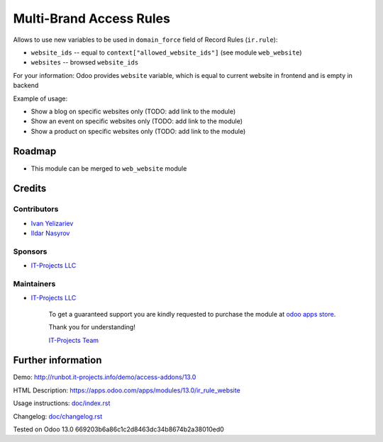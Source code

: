 ==========================
 Multi-Brand Access Rules
==========================

Allows to use new variables to be used in ``domain_force`` field of Record Rules (``ir.rule``):

* ``website_ids`` -- equal to ``context["allowed_website_ids"]`` (see module ``web_website``)
* ``websites`` -- browsed ``website_ids``

For your information: Odoo provides ``website`` variable, which is equal to current website in frontend and is empty in backend

Example of usage:

* Show a blog on specific websites only (TODO: add link to the module)
* Show an event on specific websites only (TODO: add link to the module)
* Show a product on specific websites only (TODO: add link to the module)

Roadmap
=======

* This module can be merged to ``web_website`` module

Credits
=======

Contributors
------------
* `Ivan Yelizariev <https://www.it-projects.info/team/yelizariev>`__
* `Ildar Nasyrov <https://www.it-projects.info/team/iledarn>`__

Sponsors
--------
* `IT-Projects LLC <https://it-projects.info>`__

Maintainers
-----------
* `IT-Projects LLC <https://it-projects.info>`__

      To get a guaranteed support you are kindly requested to purchase the module at `odoo apps store <https://apps.odoo.com/apps/modules/13.0/ir_rule_website/>`__.

      Thank you for understanding!

      `IT-Projects Team <https://www.it-projects.info/team>`__

Further information
===================

Demo: http://runbot.it-projects.info/demo/access-addons/13.0

HTML Description: https://apps.odoo.com/apps/modules/13.0/ir_rule_website

Usage instructions: `<doc/index.rst>`_

Changelog: `<doc/changelog.rst>`_

Tested on Odoo 13.0 669203b6a86c1c2d8463dc34b8674b2a38010ed0
